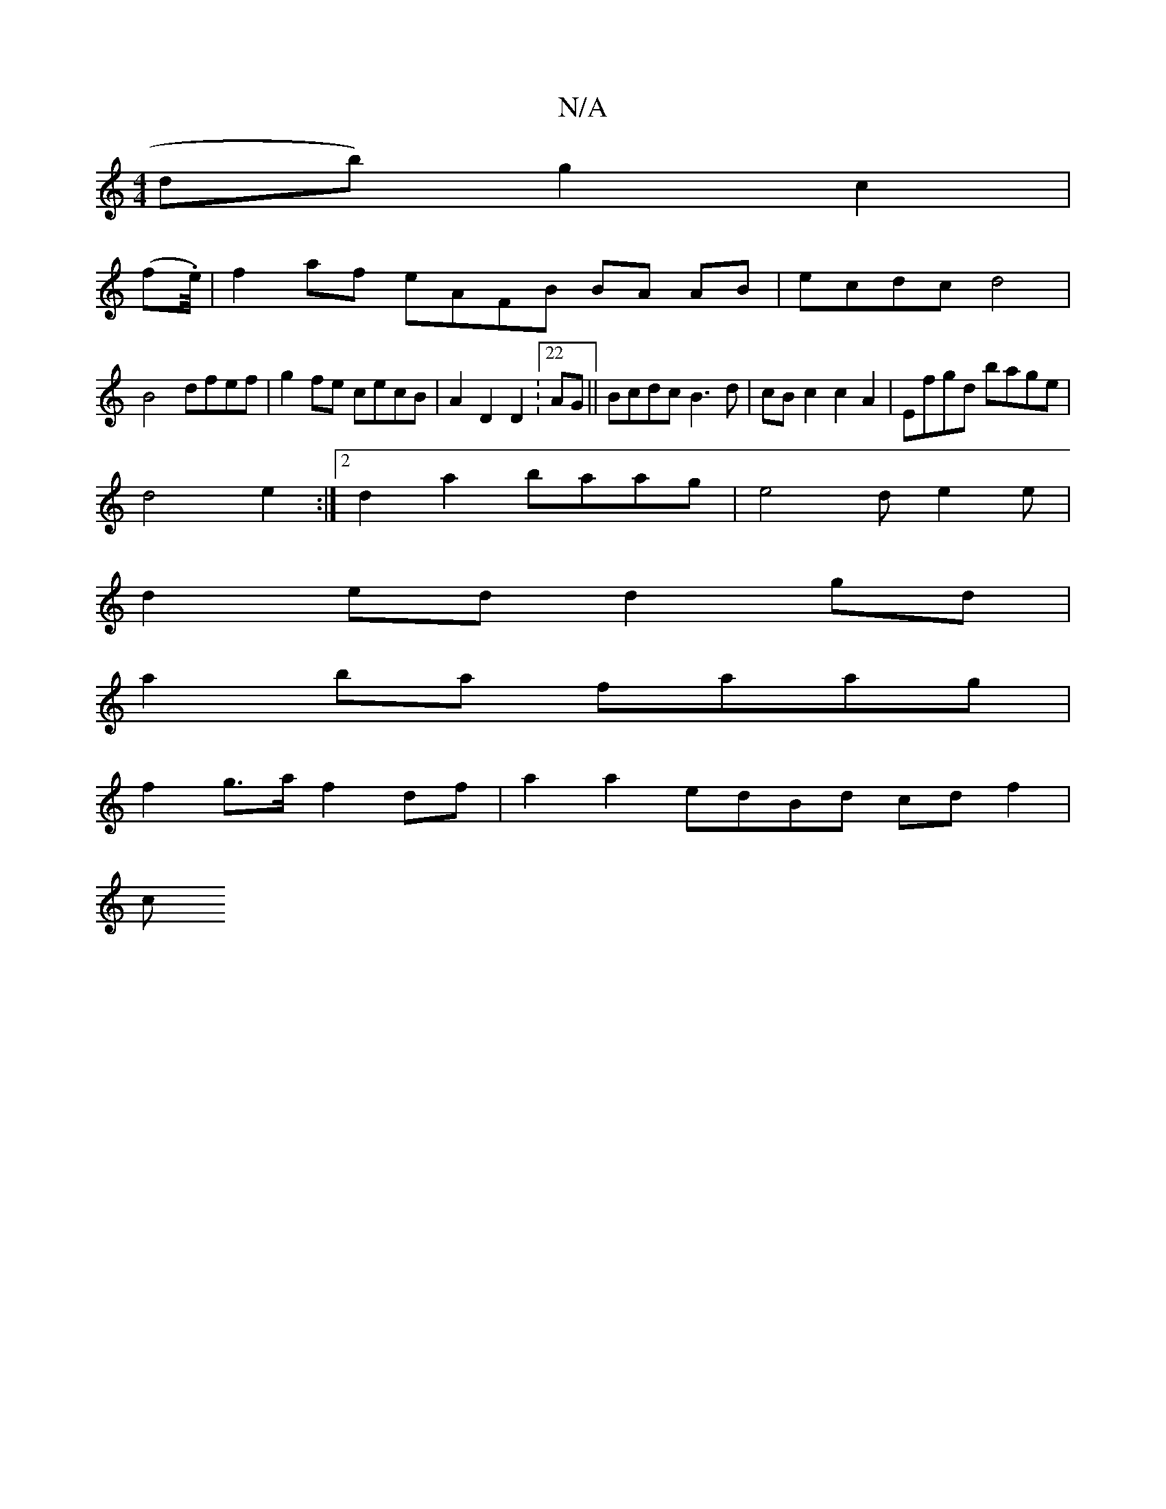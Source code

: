 X:1
T:N/A
M:4/4
R:N/A
K:Cmajor
db) g2 c2 |
(fI.e/4)|f2 af eAFB BA AB| ecdc d4|
B4 dfef |g2fe cecB|A2 D2D2 :22AG||Bcdc B3d|cBc2c2A2| Efgd bage |
d4 e2 :|2 d2a2 baag | e4 de2e|
d2ed d2gd |
a2ba faag |
f2 g>a f2 df | a2a2 edBd cdf2|
c